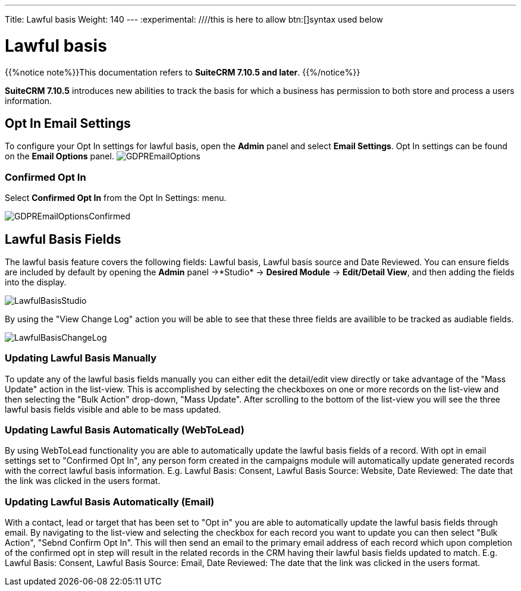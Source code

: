 ---
Title: Lawful basis
Weight: 140
---
:experimental:   ////this is here to allow btn:[]syntax used below

:imagesdir: ./../../../images/en/user

:toc:

= Lawful basis

{{%notice note%}}This documentation refers to *SuiteCRM 7.10.5 and later*. {{%/notice%}}

*SuiteCRM 7.10.5* introduces new abilities to track the basis for which a business has permission to both store and process a users information.

== Opt In Email Settings

To configure your Opt In settings for lawful basis, open the *Admin* panel and select *Email Settings*. Opt In settings can be found on the *Email Options* panel.
image:GDPREmailOptions.png[title ="Confirmed Opt In Settings"]

=== Confirmed Opt In

Select *Confirmed Opt In* from the Opt In Settings: menu. 

image:GDPREmailOptionsConfirmed.png[title ="Confirmed Opt In Settings"]

== Lawful Basis Fields

The lawful basis feature covers the following fields: Lawful basis, Lawful basis source and Date Reviewed. You can ensure fields are included by default by opening the *Admin* panel ->*Studio* -> *Desired Module* -> *Edit/Detail View*, and then adding the fields into the display.

image:LawfulBasisStudio.png[title ="Lawful Basis Studio"]

By using the "View Change Log" action you will be able to see that these three fields are availible to be tracked as audiable fields.

image:LawfulBasisChangeLog.png[title ="Lawful Basis Change Log"]

=== Updating Lawful Basis Manually

To update any of the lawful basis fields manually you can either edit the detail/edit view directly or take advantage of the "Mass Update" action in the list-view. This is accomplished by selecting the checkboxes on one or more records on the list-view and then selecting the "Bulk Action" drop-down, "Mass Update". After scrolling to the bottom of the list-view you will see the three lawful basis fields visible and able to be mass updated.

=== Updating Lawful Basis Automatically (WebToLead)

By using WebToLead functionality you are able to automatically update the lawful basis fields of a record. With opt in email settings set to "Confirmed Opt In", any person form created in the campaigns module will automatically update generated records with the correct lawful basis information. E.g. Lawful Basis: Consent, Lawful Basis Source: Website, Date Reviewed: The date that the link was clicked in the users format.

=== Updating Lawful Basis Automatically (Email)

With a contact, lead or target that has been set to "Opt in" you are able to automatically update the lawful basis fields through email. By navigating to the list-view and selecting the checkbox for each record you want to update you can then select "Bulk Action", "Sebnd Confirm Opt In". This will then send an email to the primary email address of each record which upon completion of the confirmed opt in step will result in the related records in the CRM having their lawful basis fields updated to match. E.g. Lawful Basis: Consent, Lawful Basis Source: Email, Date Reviewed: The date that the link was clicked in the users format.
